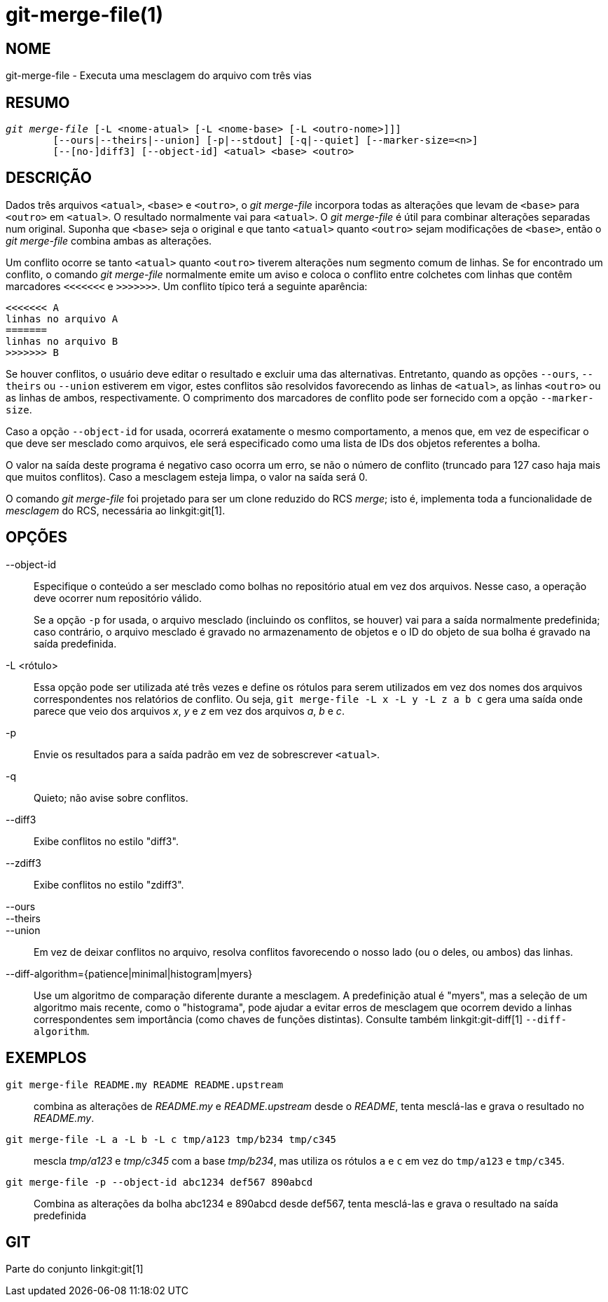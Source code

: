 git-merge-file(1)
=================

NOME
----
git-merge-file - Executa uma mesclagem do arquivo com três vias


RESUMO
------
[verse]
'git merge-file' [-L <nome-atual> [-L <nome-base> [-L <outro-nome>]]]
	[--ours|--theirs|--union] [-p|--stdout] [-q|--quiet] [--marker-size=<n>]
	[--[no-]diff3] [--object-id] <atual> <base> <outro>


DESCRIÇÃO
---------
Dados três arquivos `<atual>`, `<base>` e `<outro>`, o 'git merge-file' incorpora todas as alterações que levam de `<base>` para `<outro>` em `<atual>`. O resultado normalmente vai para `<atual>`. O 'git merge-file' é útil para combinar alterações separadas num original. Suponha que `<base>` seja o original e que tanto `<atual>` quanto `<outro>` sejam modificações de `<base>`, então o 'git merge-file' combina ambas as alterações.

Um conflito ocorre se tanto `<atual>` quanto `<outro>` tiverem alterações num segmento comum de linhas. Se for encontrado um conflito, o comando 'git merge-file' normalmente emite um aviso e coloca o conflito entre colchetes com linhas que contêm marcadores `<<<<<<<` e `>>>>>>>`. Um conflito típico terá a seguinte aparência:

	<<<<<<< A
	linhas no arquivo A
	=======
	linhas no arquivo B
	>>>>>>> B

Se houver conflitos, o usuário deve editar o resultado e excluir uma das alternativas. Entretanto, quando as opções `--ours`, `--theirs` ou `--union` estiverem em vigor, estes conflitos são resolvidos favorecendo as linhas de `<atual>`, as linhas `<outro>` ou as linhas de ambos, respectivamente. O comprimento dos marcadores de conflito pode ser fornecido com a opção `--marker-size`.

Caso a opção `--object-id` for usada, ocorrerá exatamente o mesmo comportamento, a menos que, em vez de especificar o que deve ser mesclado como arquivos, ele será especificado como uma lista de IDs dos objetos referentes a bolha.

O valor na saída deste programa é negativo caso ocorra um erro, se não o número de conflito (truncado para 127 caso haja mais que muitos conflitos). Caso a mesclagem esteja limpa, o valor na saída será 0.

O comando 'git merge-file' foi projetado para ser um clone reduzido do RCS 'merge'; isto é, implementa toda a funcionalidade de 'mesclagem' do RCS, necessária ao linkgit:git[1].


OPÇÕES
------

--object-id::
	Especifique o conteúdo a ser mesclado como bolhas no repositório atual em vez dos arquivos. Nesse caso, a operação deve ocorrer num repositório válido.
+
Se a opção `-p` for usada, o arquivo mesclado (incluindo os conflitos, se houver) vai para a saída normalmente predefinida; caso contrário, o arquivo mesclado é gravado no armazenamento de objetos e o ID do objeto de sua bolha é gravado na saída predefinida.

-L <rótulo>::
	Essa opção pode ser utilizada até três vezes e define os rótulos para serem utilizados em vez dos nomes dos arquivos correspondentes nos relatórios de conflito. Ou seja, `git merge-file -L x -L y -L z a b c` gera uma saída onde parece que veio dos arquivos 'x', 'y' e 'z' em vez dos arquivos 'a', 'b' e 'c'.

-p::
	Envie os resultados para a saída padrão em vez de sobrescrever `<atual>`.

-q::
	Quieto; não avise sobre conflitos.

--diff3::
	Exibe conflitos no estilo "diff3".

--zdiff3::
	Exibe conflitos no estilo "zdiff3".

--ours::
--theirs::
--union::
	Em vez de deixar conflitos no arquivo, resolva conflitos favorecendo o nosso lado (ou o deles, ou ambos) das linhas.

--diff-algorithm={patience|minimal|histogram|myers}::
	Use um algoritmo de comparação diferente durante a mesclagem. A predefinição atual é "myers", mas a seleção de um algoritmo mais recente, como o "histograma", pode ajudar a evitar erros de mesclagem que ocorrem devido a linhas correspondentes sem importância (como chaves de funções distintas). Consulte também linkgit:git-diff[1] `--diff-algorithm`.

EXEMPLOS
--------

`git merge-file README.my README README.upstream`::

	combina as alterações de 'README.my' e 'README.upstream' desde o 'README', tenta mesclá-las e grava o resultado no 'README.my'.

`git merge-file -L a -L b -L c tmp/a123 tmp/b234 tmp/c345`::

	mescla 'tmp/a123' e 'tmp/c345' com a base 'tmp/b234', mas utiliza os rótulos `a` e `c` em vez do `tmp/a123` e `tmp/c345`.

`git merge-file -p --object-id abc1234 def567 890abcd`::

	Combina as alterações da bolha abc1234 e 890abcd desde def567, tenta mesclá-las e grava o resultado na saída predefinida

GIT
---
Parte do conjunto linkgit:git[1]
